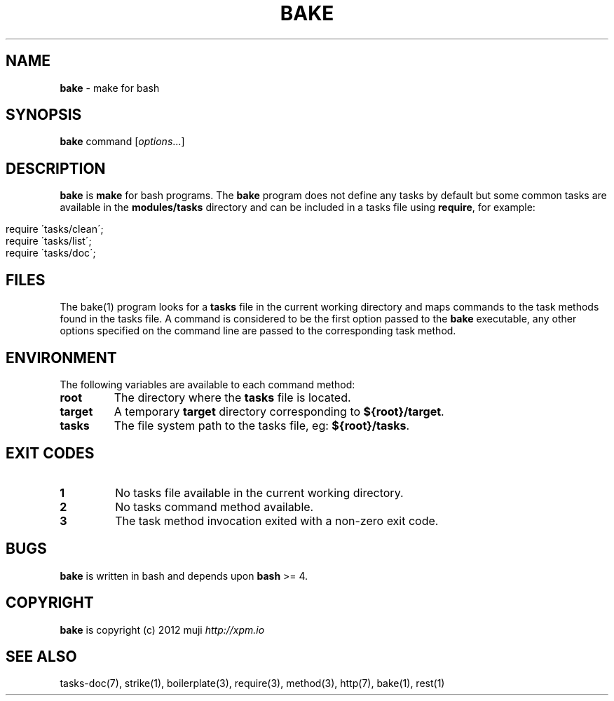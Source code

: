 .\" generated with Ronn/v0.7.3
.\" http://github.com/rtomayko/ronn/tree/0.7.3
.
.TH "BAKE" "1" "December 2012" "" ""
.
.SH "NAME"
\fBbake\fR \- make for bash
.
.SH "SYNOPSIS"
\fBbake\fR command [\fIoptions\fR\.\.\.]
.
.br
.
.SH "DESCRIPTION"
\fBbake\fR is \fBmake\fR for bash programs\. The \fBbake\fR program does not define any tasks by default but some common tasks are available in the \fBmodules/tasks\fR directory and can be included in a tasks file using \fBrequire\fR, for example:
.
.IP "" 4
.
.nf

require \'tasks/clean\';
require \'tasks/list\';
require \'tasks/doc\';
.
.fi
.
.IP "" 0
.
.SH "FILES"
The bake(1) program looks for a \fBtasks\fR file in the current working directory and maps commands to the task methods found in the tasks file\. A command is considered to be the first option passed to the \fBbake\fR executable, any other options specified on the command line are passed to the corresponding task method\.
.
.SH "ENVIRONMENT"
The following variables are available to each command method:
.
.TP
\fBroot\fR
The directory where the \fBtasks\fR file is located\.
.
.TP
\fBtarget\fR
A temporary \fBtarget\fR directory corresponding to \fB${root}/target\fR\.
.
.TP
\fBtasks\fR
The file system path to the tasks file, eg: \fB${root}/tasks\fR\.
.
.SH "EXIT CODES"
.
.TP
\fB1\fR
No tasks file available in the current working directory\.
.
.TP
\fB2\fR
No tasks command method available\.
.
.TP
\fB3\fR
The task method invocation exited with a non\-zero exit code\.
.
.SH "BUGS"
\fBbake\fR is written in bash and depends upon \fBbash\fR >= 4\.
.
.SH "COPYRIGHT"
\fBbake\fR is copyright (c) 2012 muji \fIhttp://xpm\.io\fR
.
.SH "SEE ALSO"
tasks\-doc(7), strike(1), boilerplate(3), require(3), method(3), http(7), bake(1), rest(1)
